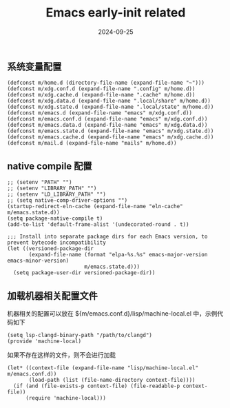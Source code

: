 #+TITLE: Emacs early-init related
#+AUTHOR: 孙建康（rising.lambda）
#+EMAIL:  rising.lambda@gmail.com
#+DATE: 2024-09-25
#+UPDATED: 2024-09-25
#+LAYOUT: post
#+EXCERPT:  
#+DESCRIPTION: 
#+TAGS: 
#+CATEGORIES: 
#+PROPERTY:    header-args        :comments org
#+PROPERTY:    header-args        :mkdirp yes
#+OPTIONS:     num:nil toc:nil todo:nil tasks:nil tags:nil \n:nil ^:nil *:t <:t -:t f:t |:t ::t
#+OPTIONS:     skip:nil author:nil email:nil creator:nil timestamp:nil
#+INFOJS_OPT:  view:nil toc:nil ltoc:t mouse:underline buttons:0 path:http://orgmode.org/org-info.js
#+BIND:        org-preview-latex-image-directory ""
#+OPTIONS:     tex:imagemagick

#+LaTeX_CLASS: article
#+LaTeX_CLASS_OPTIONS: [12pt]
#+LaTeX_CLASS_OPTIONS: [koma,a5paper,landscape,twocolumn,utopia,10pt,listings-sv,microtype,paralist]
# No need for a table of contents, unless your paper is quite long.
# Use fancy looking fonts. If you don't have MinionPro installed,
# a good alternative is the Palatino-style pxfonts.
# See: [[http://www.tug.dk/FontCatalogue/pxfonts/][http://www.tug.dk/FontCatalogue/pxfonts/]]
#+LATEX_HEADER:\usepackage{xeCJK}
#+LATEX_HEADER: \usepackage[scaled=.875]{inconsolata}
#+LATEX_HEADER: \usepackage[T1]{fontenc}
#+LATEX_HEADER: \usepackage[scaled]{beraserif}
#+LATEX_HEADER: \usepackage[scaled]{berasans}
#+LATEX_HEADER: \usepackage[scaled]{beramono}
# Set the spacing to double, as required in most papers.
#+LATEX_HEADER: \usepackage{setspace}
#+LATEX_HEADER: \doublespacing
# Fix the margins
#+LATEX_HEADER: \usepackage[margin=1in]{geometry}
# This line makes lists work better:
# It eliminates whitespace before/within a list and pushes it tt the left margin
#+LATEX_HEADER: \usepackage{enumitem}
#+LATEX_HEADER: \setlist[enumerate,itemize]{noitemsep,nolistsep,leftmargin=*}
# I always include this for my bibliographies
#+LATEX_HEADER: \usepackage[notes,isbn=false,backend=biber]{biblatex-chicago}
#+NAME: attr
#+BEGIN_SRC sh :var data="" :var width="\textwidth" :results output :exports none
  echo "#+ATTR_LATEX: :width $width"
  echo "#+ATTR_ORG: :width $width"
  echo "$data"
#+END_SRC

** 系统变量配置
   #+BEGIN_SRC elisp :eval never :exports code :tangle (m/resolve "${m/xdg.conf.d}/emacs/early-init.el") :comments link
     (defconst m/home.d (directory-file-name (expand-file-name "~")))
     (defconst m/xdg.conf.d (expand-file-name ".config" m/home.d))
     (defconst m/xdg.cache.d (expand-file-name ".cache" m/home.d))
     (defconst m/xdg.data.d (expand-file-name ".local/share" m/home.d))
     (defconst m/xdg.state.d (expand-file-name ".local/state" m/home.d))
     (defconst m/emacs.d (expand-file-name "emacs" m/xdg.conf.d))
     (defconst m/emacs.conf.d (expand-file-name "emacs" m/xdg.conf.d))
     (defconst m/emacs.data.d (expand-file-name "emacs" m/xdg.data.d))
     (defconst m/emacs.state.d (expand-file-name "emacs" m/xdg.state.d))
     (defconst m/emacs.cache.d (expand-file-name "emacs" m/xdg.cache.d))
     (defconst m/mail.d (expand-file-name "mails" m/home.d))
   #+END_SRC

** native compile 配置
   #+BEGIN_SRC elisp :eval never :exports code :tangle (m/resolve "${m/xdg.conf.d}/emacs/early-init.el") :comments link
     ;; (setenv "PATH" "")
     ;; (setenv "LIBRARY_PATH" "")
     ;; (setenv "LD_LIBRARY_PATH" "")
     ;; (setq native-comp-driver-options "")
     (startup-redirect-eln-cache (expand-file-name "eln-cache" m/emacs.state.d))
     (setq package-native-compile t)
     (add-to-list 'default-frame-alist '(undecorated-round . t))

     ;;; Install into separate package dirs for each Emacs version, to prevent bytecode incompatibility
     (let ((versioned-package-dir
            (expand-file-name (format "elpa-%s.%s" emacs-major-version emacs-minor-version)
                              m/emacs.state.d)))
       (setq package-user-dir versioned-package-dir))
   #+END_SRC
** 加载机器相关配置文件
   机器相关的配置可以放在 ${m/emacs.conf.d}/lisp/machine-local.el 中，示例代码如下
   #+BEGIN_SRC elisp :eval never :exports code :noweb yes
     (setq lsp-clangd-binary-path "/path/to/clangd")
     (provide 'machine-local)
   #+END_SRC

   如果不存在这样的文件，则不会进行加载
   #+BEGIN_SRC elisp :eval never :exports code :tangle (m/resolve "${m/xdg.conf.d}/emacs/early-init.el") :comments link
     (let* ((context-file (expand-file-name "lisp/machine-local.el" m/emacs.conf.d))
            (load-path (list (file-name-directory context-file))))
       (if (and (file-exists-p context-file) (file-readable-p context-file))
           (require 'machine-local)))
   #+END_SRC

